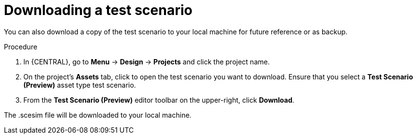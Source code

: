 [id='preview-editor-download-test-proc']
= Downloading a test scenario

You can also download a copy of the test scenario to your local machine for future reference or as backup.

.Procedure
. In {CENTRAL}, go to *Menu* -> *Design* -> *Projects* and click the project name.
. On the project's *Assets* tab, click to open the test scenario you want to download. Ensure that you select a *Test Scenario (Preview)* asset type test scenario.
. From the *Test Scenario (Preview)* editor toolbar on the upper-right, click *Download*.

The .scesim file will be downloaded to your local machine.
